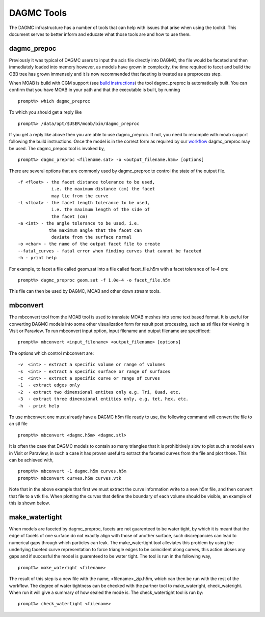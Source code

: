 DAGMC Tools
======

The DAGMC infrastructure has a number of tools that can help with issues that
arise when using the toolkit. This document serves to better inform and 
educate what those tools are and how to use them.

dagmc_prepoc
~~~~~~~~~~~~
Previously it was typical of DAGMC users to input the acis file directly into DAGMC, the file would
be faceted and then immediately loaded into memory however, as models have grown in complexity, the time
required to facet and build the OBB tree has grown immensely and it is now recommended that faceting is
treated as a preprocess step.

When MOAB is build with CGM support (see `build instructions <get_install.html>`_) the tool 
dagmc_preproc is automatically built. You can confirm that you have MOAB in your path and that
the executable is built, by running
::
   prompt%> which dagmc_preproc
To which you should get a reply like
::
   prompt%> /data/opt/$USER/moab/bin/dagmc_preproc

If you get a reply like above then you are able to use dagmc_preproc. If not, you need to recompile with
moab support following the build instructions. Once the model is in the correct form as required
by our `workflow <workflow.html>`_ dagmc_preproc may be used. The dagmc_prepoc tool is invoked by,
::
   prompt%> dagmc_preproc <filename.sat> -o <output_filename.h5m> [options]
There are several options that are commonly used by dagmc_preproc to control the state of the output file.
::
   -f <float> - the facet distance tolerance to be used, 
                i.e. the maximum distance (cm) the facet 
                may lie from the curve 
   -l <float> - the facet length tolerance to be used, 
                i.e. the maximum length of the side of 
                the facet (cm)
   -a <int> - the angle tolerance to be used, i.e. 
               the maximum angle that the facet can 
                deviate from the surface normal
   -o <char> - the name of the output facet file to create
   --fatal_curves - fatal error when finding curves that cannot be faceted 
   -h - print help
For example, to facet a file called geom.sat into a file called facet_file.h5m with a facet tolerance of 1e-4 cm:
::
   prompt%> dagmc_preproc geom.sat -f 1.0e-4 -o facet_file.h5m

This file can then be used by DAGMC, MOAB and other down stream tools.

mbconvert
~~~~~~~~~
The mbconvert tool from the MOAB tool is used to translate MOAB meshes into some text based format. It is useful for converting
DAGMC models into some other visualization form for result post processing, such as stl files for viewing in Visit or Paraview. To
run mbconvert input option, input filename and output filename are specificed: 
::
   prompt%> mbconvert <input_filename> <output_filename> [options]

The options which control mbconvert are:
::
   -v  <int> - extract a specific volume or range of volumes
   -s  <int> - extract a specific surface or range of surfaces
   -c  <int> - extract a specific curve or range of curves
   -1  - extract edges only 
   -2  - extract two dimensional entites only e.g. Tri, Quad, etc.
   -3  - extract three dimensional entities only, e.g. tet, hex, etc. 
   -h  - print help

To use mbconvert one must already have a DAGMC h5m file ready to use, the following command will convert the file to an stl file
::
   prompt%> mbconvert <dagmc.h5m> <dagmc.stl>

It is often the case that DAGMC models to contain so many triangles that it is prohibitively slow to plot such a model even in 
Visit or Paraview, in such a case it has proven useful to extract the faceted curves from the file and plot those. This can be 
achieved with, 
::
   prompt%> mbconvert -1 dagmc.h5m curves.h5m
   prompt%> mbconvert curves.h5m curves.vtk

Note that in the above example that first we must extract the curve information write to a new h5m file, and then convert that
file to a vtk file. When plotting the curves that define the boundary of each volume should be visible, an example of this is 
shown below.

make_watertight
~~~~~~~~~~~~~~~
When models are faceted by dagmc_preproc, facets are not guarenteed to be water tight, by which it is meant that 
the edge of facets of one surface do not exactly align with those of another surface, such discrepancies can lead to numerical
gaps through which particles can leak. The make_watertight tool alleviates this problem by using the underlying faceted curve 
representation to force triangle edges to be coincident along curves, this action closes any gaps and if succesful the model is 
guarenteed to be water tight. The tool is run in the following way,
::
   prompt%> make_wateright <filename>

The result of this step is a new file with the name, <filename>_zip.h5m, which can then be run with the rest of the workflow. The
degree of water tightness can be checked with the partner tool to make_wateright, check_wateright. When run it will give a summary
of how sealed the mode is. The check_watertight tool is run by:
::
   prompt%> check_watertight <filename>


   
